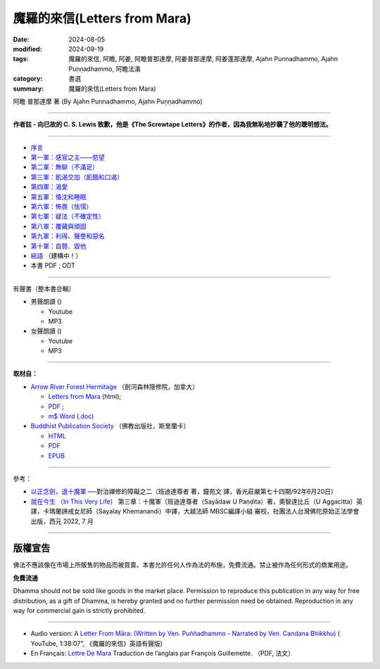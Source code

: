 ================================
魔羅的來信(Letters from Mara)
================================

:date: 2024-08-05
:modified: 2024-09-19
:tags: 魔羅的來信, 阿瞻, 阿姜, 阿瞻普那達摩, 阿姜普那達摩, 阿姜蓬那達摩, Ajahn Punnadhammo, Ajahn Puṇṇadhammo, 阿瞻法滿
:category: 書選
:summary: 魔羅的來信(Letters from Mara)

阿瞻 普那達摩 著 (By Ajahn Punnadhammo, Ajahn Puṇṇadhammo) 

------

**作者註 - 向已故的 C. S. Lewis 致歉，他是《The Screwtape Letters》的作者，因為我無恥地抄襲了他的聰明想法。**

------

- `序言 <{filename}mara-intr%zh.rst>`_ 
- `第一軍：感官之主——慾望 <{filename}mara01%zh.rst>`_ 
- `第二軍：無聊（不滿足） <{filename}mara02%zh.rst>`_ 
- `第三軍：飢渴交加（飢餓和口渴） <{filename}mara03%zh.rst>`_ 
- `第四軍：渴愛 <{filename}mara04%zh.rst>`_ 
- `第五軍：惛沈和睡眠 <{filename}mara05%zh.rst>`_ 
- `第六軍：怖畏（怯懦） <{filename}mara06%zh.rst>`_ 
- `第七軍：疑法（不確定性） <{filename}mara07%zh.rst>`_ 
- `第八軍：覆藏與頑固 <{filename}mara08%zh.rst>`_ 
- `第九軍：利得、聲譽和惡名 <{filename}mara09%zh.rst>`_ 
- `第十軍：自贊、毀他 <{filename}mara10%zh.rst>`_ 
- `結語 <{filename}mara-conc%zh.rst>`_ （建構中！）
- 本書 PDF ; ODT

------

.. _audiobook:

有聲書（整本書合輯）

- 男聲朗讀 ()

  *  Youtube
  *  MP3

- 女聲朗讀 ()

  *  Youtube
  *  MP3

----

**取材自：** 

- `Arrow River Forest Hermitage <https://www.arrowriver.ca/index.html>`_ （劍河森林隱修院，加拿大）

  * `Letters from Mara <https://www.arrowriver.ca/maraidx.html>`__ (html);  
  * `PDF <http://www.arrowriver.ca/mara/mara.pdf>`__ ; 
  * `m$ Word (.doc) <http://www.arrowriver.ca/mara/mara.doc>`__

- `Buddhist Publication Society <https://www.bps.lk/index.php>`_ （佛教出版社，斯里蘭卡）

  * `HTML <https://www.bps.lk/olib/wh/wh461_Punnyadhammo_Letter-From-Mara.html>`__
  * `PDF <https://www.bps.lk/olib/wh/wh461_Punnyadhammo_Letter-From-Mara.pdf>`__
  * `EPUB <https://www.bps.lk/olib/wh/wh461_Punnyadhammo_Letter-From-Mara.epub>`__

------

參考： 

- `以正念劍，退十魔軍 <http://www.gaya.org.tw/magazine/v1/2005/74/74s2.htm>`__ ──對治禪修的障礙之二（班迪達尊者 著，鐘苑文 譯，香光莊嚴第七十四期/92年6月20日）

- `就在今生 （In This Very Life） <https://drive.google.com/file/d/1koncl2XazmeAPqJN9GHqjbv7523kyoZf/view>`__ 第三章：十魔軍（班迪達尊者（Sayādaw U Paṇḍita）著，奧智達比丘（U Aggacitta）英譯，卡瑪蘭諦戒女尼師（Sayalay Khemanandi）中譯，大越法師 MBSC編譯小組 審校，社團法人台灣佛陀原始正法學會 出版，西元 2022, 7 月

------

版權宣告
~~~~~~~~~~~

佛法不應該像在市場上所販售的物品而被買賣。本書允許任何人作為法的布施，免費流通。禁止被作為任何形式的商業用途。

**免費流通**

Dhamma should not be sold like goods in the market place. Permission to reproduce this publication in any way for free distribution, as a gift of Dhamma, is hereby granted and no further permission need be obtained. Reproduction in any way for commercial gain is strictly prohibited.

------

- Audio version: `A Letter From Māra: (Written by Ven. Puññadhammo - Narrated by Ven. Candana Bhikkhu)  <https://youtu.be/P3yhNXz6llc>`__ ( YouTube, 1:38:07", 《魔羅的來信》英語有聲版)

- En Français: `Lettre De Mara <http://www.arrowriver.ca/mara/Lettre_de_Mara_F2.pdf>`_ Traduction de l’anglais par François Guillemette. （PDF, 法文）


..
  09-19 rev. finish chapter 8; finish chapter 9; finish chapter 10
  09-13 rev. finish chapter 7; finish chapter 6; 
  09-11 rev. finish chapter 5
  09-10 rev. finish chapter 4
  09-03 rev. finish chapter 3
  09-01 rev. finish chapter 2; replace 道場 with 隱修院
  08-27 rev. remove hiden 以正念劍，退十魔軍; add: 就在今生 （In This Very Life）; add 第一軍：感官之主——慾望
  08-26 rev. finish chapter 1 and backup for reference
  2024-08-05; create rst on 2024-08-05
